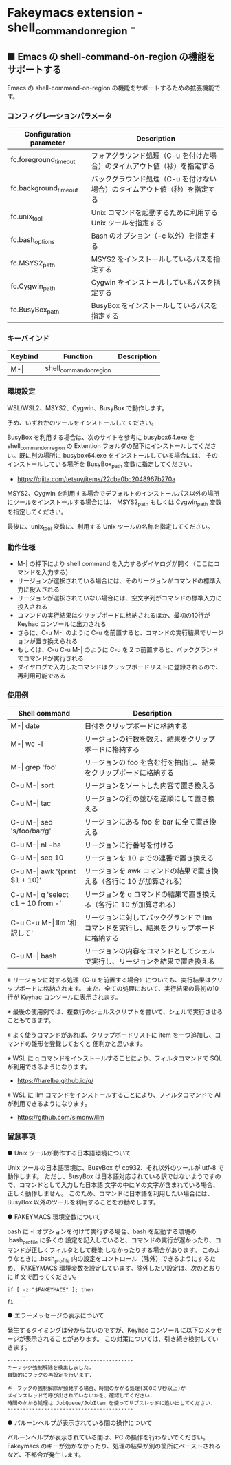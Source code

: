 #+STARTUP: showall indent

* Fakeymacs extension - shell_command_on_region -

** ■ Emacs の shell-command-on-region の機能をサポートする

Emacs の shell-command-on-region の機能をサポートするための拡張機能です。

*** コンフィグレーションパラメータ

|-------------------------+----------------------------------------------------------------------------|
| Configuration parameter | Description                                                                |
|-------------------------+----------------------------------------------------------------------------|
| fc.foreground_timeout   | フォアグラウンド処理（C-u を付けた場合）のタイムアウト値（秒）を指定する   |
| fc.background_timeout   | バックグラウンド処理（C-u を付けない場合）のタイムアウト値（秒）を指定する |
|-------------------------+----------------------------------------------------------------------------|
| fc.unix_tool            | Unix コマンドを起動するために利用する Unix ツールを指定する                |
| fc.bash_options         | Bash のオプション（-c 以外）を指定する                                     |
|-------------------------+----------------------------------------------------------------------------|
| fc.MSYS2_path           | MSYS2 をインストールしているパスを指定する                                 |
| fc.Cygwin_path          | Cygwin をインストールしているパスを指定する                                |
| fc.BusyBox_path         | BusyBox をインストールしているパスを指定する                               |
|-------------------------+----------------------------------------------------------------------------|

*** キーバインド

|---------+-------------------------+-------------|
| Keybind | Function                | Description |
|---------+-------------------------+-------------|
| M-\vert | shell_command_on_region |             |
|---------+-------------------------+-------------|

*** 環境設定

WSL/WSL2、MSYS2、Cygwin、BusyBox で動作します。

予め、いずれかのツールをインストールしてください。

BusyBox を利用する場合は、次のサイトを参考に busybox64.exe を shell_command_on_region の Extention
フォルダの配下にインストールしてください。既に別の場所に busybox64.exe をインストールしている場合には、
そのインストールしている場所を BusyBox_path 変数に指定してください。

- https://qiita.com/tetsuy/items/22cba0bc2048967b270a

MSYS2、Cygwin を利用する場合でデフォルトのインストールパス以外の場所にツールをインストールする場合には、
MSYS2_path もしくは Cygwin_path 変数を指定してください。

最後に、unix_tool 変数に、利用する Unix ツールの名称を指定してください。

*** 動作仕様

- M-| の押下により shell command を入力するダイヤログが開く（ここにコマンドを入力する）
- リージョンが選択されている場合には、そのリージョンがコマンドの標準入力に投入される
- リージョンが選択されていない場合には、空文字列がコマンドの標準入力に投入される
- コマンドの実行結果はクリップボードに格納されるほか、最初の10行が Keyhac コンソールに出力される
- さらに、C-u M-| のように C-u を前置すると、コマンドの実行結果でリージョンが置き換えられる
- もしくは、C-u C-u M-| のように C-u を２つ前置すると、バックグランドでコマンドが実行される
- ダイヤログで入力したコマンドはクリップボードリストに登録されるので、再利用可能である

*** 使用例

|---------------------------------------+-----------------------------------------------------------------------------------------|
| Shell command                         | Description                                                                             |
|---------------------------------------+-----------------------------------------------------------------------------------------|
| M-\vert date                          | 日付をクリップボードに格納する                                                          |
| M-\vert wc -l                         | リージョンの行数を数え、結果をクリップボードに格納する                                  |
| M-\vert grep 'foo'                    | リージョンの foo を含む行を抽出し、結果をクリップボードに格納する                       |
| C-u M-\vert sort                      | リージョンをソートした内容で置き換える                                                  |
| C-u M-\vert tac                       | リージョンの行の並びを逆順にして置き換える                                              |
| C-u M-\vert sed 's/foo/bar/g'         | リージョンにある foo を bar に全て置き換える                                            |
| C-u M-\vert nl -ba                    | リージョンに行番号を付ける                                                              |
| C-u M-\vert seq 10                    | リージョンを 10 までの連番で置き換える                                                  |
| C-u M-\vert awk '{print $1 + 10}'     | リージョンを awk コマンドの結果で置き換える（各行に 10 が加算される）                   |
| C-u M-\vert q 'select c1 + 10 from -' | リージョンを q コマンドの結果で置き換える（各行に 10 が加算される）                     |
| C-u C-u M-\vert llm '和訳して'        | リージョンに対してバックグランドで llm コマンドを実行し、結果をクリップボードに格納する |
| C-u M-\vert bash                      | リージョンの内容をコマンドとしてシェルで実行し、リージョンを結果で置き換える            |
|---------------------------------------+-----------------------------------------------------------------------------------------|

※ リージョンに対する処理（C-u を前置する場合）についても、実行結果はクリップボードに格納されます。
また、全ての処理において、実行結果の最初の10行が Keyhac コンソールに表示されます。

※ 最後の使用例では、複数行のシェルスクリプトを書いて、シェルで実行させることもできます。

※ よく使うコマンドがあれば、クリップボードリストに item を一つ追加し、コマンドの雛形を登録しておくと
便利かと思います。

※ WSL に q コマンドをインストールすることにより、フィルタコマンドで SQL が利用できるようになります。

- https://harelba.github.io/q/

※ WSL に llm コマンドをインストールすることにより、フィルタコマンドで AI が利用できるようになります。

- https://github.com/simonw/llm

*** 留意事項

● Unix ツールが動作する日本語環境について

Unix ツールの日本語環境は、BusyBox が cp932、それ以外のツールが utf-8 で動作します。
ただし、BusyBox は日本語対応されている訳ではないようですので、コマンドとして入力した日本語
文字の中に￥の文字が含まれている場合、正しく動作しません。
このため、コマンドに日本語を利用したい場合には、BusyBox 以外のツールを利用することをお勧めします。

● FAKEYMACS 環境変数について

bash に -l オプションを付けて実行する場合、bash を起動する環境の .bash_profile に多くの
設定を記入していると、コマンドの実行が遅かったり、コマンドが正しくフィルタとして機能
しなかったりする場合があります。
このようなときに .bash_profile 内の設定をコントロール（除外）できるようにするため、
FAKEYMACS 環境変数を設定しています。除外したい設定は、次のとおりに if 文で囲ってください。

#+BEGIN_EXAMPLE
if [ -z "$FAKEYMACS" ]; then
    ...
fi
#+END_EXAMPLE

● エラーメッセージの表示について

発生するタイミングは分からないのですが、Keyhac コンソールに以下のメッセージが表示されることがあります。
この対策については、引き続き検討していきます。

#+BEGIN_EXAMPLE
-----------------------------------------
キーフック強制解除を検出しました.
自動的にフックの再設定を行います.

キーフックの強制解除が頻発する場合、時間のかかる処理(300ミリ秒以上)が
メインスレッドで呼び出されていないかを、確認してください.
時間のかかる処理は JobQueue/JobItem を使ってサブスレッドに追い出してください.
-----------------------------------------
#+END_EXAMPLE

● バルーンヘルプが表示されている間の操作について

バルーンヘルプが表示されている間は、PC の操作を行わないでください。
Fakeymacs のキーが効かなかったり、処理の結果が別の箇所にペーストされるなど、不都合が発生します。
